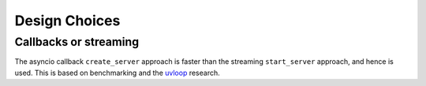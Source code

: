 .. _design_choices:

Design Choices
==============

Callbacks or streaming
----------------------

The asyncio callback ``create_server`` approach is faster than the
streaming ``start_server`` approach, and hence is used. This is based
on benchmarking and the `uvloop
<https://github.com/MagicStack/uvloop>`_ research.
